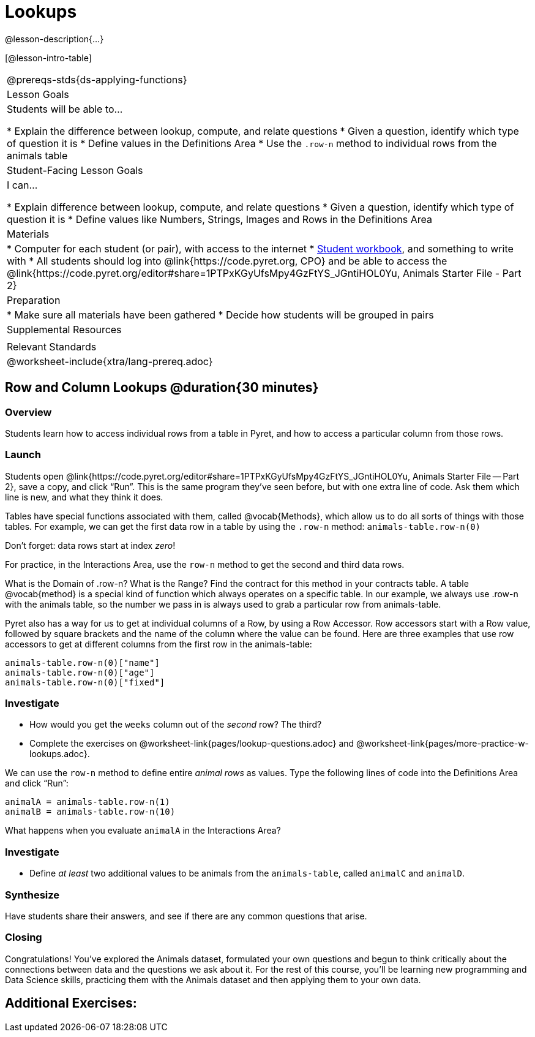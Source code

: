 = Lookups

@lesson-description{...}

[@lesson-intro-table]
|===
@prereqs-stds{ds-applying-functions}
| Lesson Goals
| Students will be able to...

* Explain the difference between lookup, compute, and relate questions
* Given a question, identify which type of question it is
* Define values in the Definitions Area
* Use the `.row-n` method to individual rows from the animals table

| Student-Facing Lesson Goals
| I can...

* Explain difference between lookup, compute, and relate questions
* Given a question, identify which type of question it is
* Define values like Numbers, Strings, Images and Rows in the Definitions Area

| Materials
|
* Computer for each student (or pair), with access to the internet
* link:{pathwayrootdir}/workbook/workbook.pdf[Student workbook], and something to write with
* All students should log into @link{https://code.pyret.org, CPO} and be able to access the @link{https://code.pyret.org/editor#share=1PTPxKGyUfsMpy4GzFtYS_JGntiHOL0Yu, Animals Starter File - Part 2}

| Preparation
|
* Make sure all materials have been gathered
* Decide how students will be grouped in pairs

| Supplemental Resources
|

| Relevant Standards
|
@worksheet-include{xtra/lang-prereq.adoc}
|===

== Row and Column Lookups @duration{30 minutes}

=== Overview
Students learn how to access individual rows from a table in Pyret, and how to access a particular column from those rows.

=== Launch
Students open @link{https://code.pyret.org/editor#share=1PTPxKGyUfsMpy4GzFtYS_JGntiHOL0Yu, Animals Starter File -- Part 2}, save a copy, and click “Run”. This is the same program they've seen before, but with one extra line of code. Ask them which line is new, and what they think it does.

Tables have special functions associated with them, called @vocab{Methods}, which allow us to do all sorts of things with those tables. For example, we can get the first data row in a table by using the `.row-n` method: `animals-table.row-n(0)`

[.lesson-point]
Don't forget: data rows start at index _zero_!

[.lesson-instruction]
For practice, in the Interactions Area, use the `row-n` method to get the second and third data rows.

What is the Domain of .row-n? What is the Range? Find the contract for this method in your contracts table. A table @vocab{method} is a special kind of function which always operates on a specific table. In our example, we always use .row-n with the animals table, so the number we pass in is always used to grab a particular row from animals-table.

Pyret also has a way for us to get at individual columns of a Row, by using a Row Accessor. Row accessors start with a Row value, followed by square brackets and the name of the column where the value can be found. Here are three examples that use row accessors to get at different columns from the first row in the animals-table:

  animals-table.row-n(0)["name"]
  animals-table.row-n(0)["age"]
  animals-table.row-n(0)["fixed"]

=== Investigate
[.lesson-instruction]
- How would you get the `weeks` column out of the _second_ row? The third?
- Complete the exercises on @worksheet-link{pages/lookup-questions.adoc} and @worksheet-link{pages/more-practice-w-lookups.adoc}.

We can use the `row-n` method to define entire _animal rows_ as values. Type the following lines of code into the Definitions Area and click “Run”:

  animalA = animals-table.row-n(1)
  animalB = animals-table.row-n(10)

What happens when you evaluate `animalA` in the Interactions Area?

=== Investigate
[.lesson-instruction]
- Define _at least_ two additional values to be animals from the `animals-table`, called `animalC` and `animalD`.


=== Synthesize
Have students share their answers, and see if there are any common questions that arise.


=== Closing

Congratulations! You’ve explored the Animals dataset, formulated your own questions and begun to think critically about the connections between data and the questions we ask about it. For the rest of this course, you’ll be learning new programming and Data Science skills, practicing them with the Animals dataset and then applying them to your own data.

== Additional Exercises:
